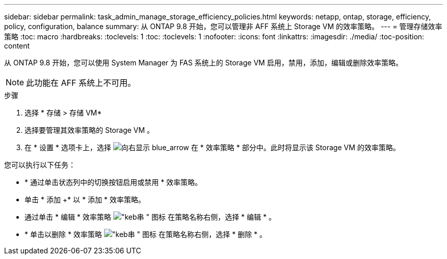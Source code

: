 ---
sidebar: sidebar 
permalink: task_admin_manage_storage_efficiency_policies.html 
keywords: netapp, ontap, storage, efficiency, policy, configuration, balance 
summary: 从 ONTAP 9.8 开始，您可以管理非 AFF 系统上 Storage VM 的效率策略。 
---
= 管理存储效率策略
:toc: macro
:hardbreaks:
:toclevels: 1
:toc: 
:toclevels: 1
:nofooter: 
:icons: font
:linkattrs: 
:imagesdir: ./media/
:toc-position: content


[role="lead"]
从 ONTAP 9.8 开始，您可以使用 System Manager 为 FAS 系统上的 Storage VM 启用，禁用，添加，编辑或删除效率策略。


NOTE: 此功能在 AFF 系统上不可用。

.步骤
. 选择 * 存储 > 存储 VM*
. 选择要管理其效率策略的 Storage VM 。
. 在 * 设置 * 选项卡上，选择 image:icon_arrow.gif["向右显示 blue_arrow"] 在 * 效率策略 * 部分中。此时将显示该 Storage VM 的效率策略。


您可以执行以下任务：

* * 通过单击状态列中的切换按钮启用或禁用 * 效率策略。
* 单击 * 添加 +* 以 * 添加 * 效率策略。
* 通过单击 * 编辑 * 效率策略 image:icon_kabob.gif["\"keb串 \" 图标"] 在策略名称右侧，选择 * 编辑 * 。
* * 单击以删除 * 效率策略 image:icon_kabob.gif["\"keb串 \" 图标"] 在策略名称右侧，选择 * 删除 * 。

